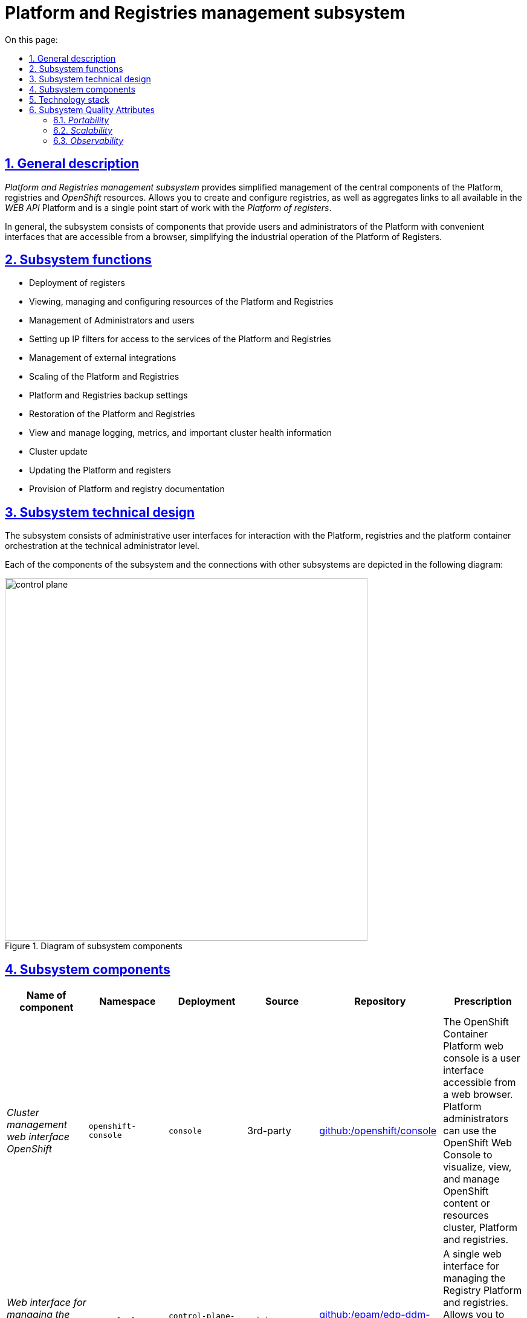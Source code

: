:toc-title: On this page:
:toc: auto
:toclevels: 5
:experimental:
:sectnums:
:sectnumlevels: 5
:sectanchors:
:sectlinks:
:partnums:

//= Підсистема управління Платформою та Реєстрами
= Platform and Registries management subsystem

//== Загальний опис
== General description

_Platform and Registries management subsystem_ provides simplified management of the central components of the Platform, registries and
_OpenShift_ resources. Allows you to create and configure registries, as well as aggregates links to all available in the _WEB API_ Platform and is a single point
start of work with the _Platform of registers_.

//Загалом, підсистема складається з компонентів, що надають користувачам та адміністраторам Платформи зручні інтерфейси, які
//доступні з браузера, спрощують промислову експлуатацію Платформи реєстрів.
In general, the subsystem consists of components that provide users and administrators of the Platform with convenient interfaces that are accessible from a browser, simplifying the industrial operation of the Platform of Registers.


//== Функції підсистеми
== Subsystem functions
////
* Розгортання реєстрів
* Перегляд, керування та конфігурування ресурсів Платформи та Реєстрів
* Керування Адміністраторами та користувачами
* Налаштування IP-фільтрів доступу до сервісів Платформи та Реєстрів
* Керування зовнішніми інтеграціями
* Масштабування Платформи та Реєстрів
* Налаштування резервного копіювання Платформи та Реєстрів
* Відновлення Платформи та Реєстрів
* Перегляд та управління логуванням, метриками та важливою інформацією про стан кластера
* Оновлення кластера
* Оновлення Платформи та реєстрів
* Надання Платформної та реєстрової документації
////

* Deployment of registers
* Viewing, managing and configuring resources of the Platform and Registries
* Management of Administrators and users
* Setting up IP filters for access to the services of the Platform and Registries
* Management of external integrations
* Scaling of the Platform and Registries
* Platform and Registries backup settings
* Restoration of the Platform and Registries
* View and manage logging, metrics, and important cluster health information
* Cluster update
* Updating the Platform and registers
* Provision of Platform and registry documentation

//== Технічний дизайн підсистеми
== Subsystem technical design
////
Підсистема складається з адміністративних інтерфейсів користувачів для взаємодії з Платформою, реєстрами та платформою
оркестрації контейнерів на рівні технічного адміністратора.

Кожен з компонентів підсистеми та звʼязки з іншими підсистемами зображені на наступній діаграмі:
////
The subsystem consists of administrative user interfaces for interaction with the Platform, registries and the platform
container orchestration at the technical administrator level.

Each of the components of the subsystem and the connections with other subsystems are depicted in the following diagram:

//.Діаграма компонентів підсистеми
.Diagram of subsystem components
image::architecture/platform/administrative/control-plane/control-plane.png[width=600,float="center",align="center"]

//== Складові підсистеми
== Subsystem components

|===
|Name of component|Namespace|Deployment|Source|Repository|Prescription

|_Cluster management web interface OpenShift_
|`openshift-console`
|`console`
|3rd-party
|https://github.com/openshift/console[github:/openshift/console]
|The OpenShift Container Platform web console is a user interface accessible from a web browser. Platform administrators
can use the OpenShift Web Console to visualize, view, and manage OpenShift content or resources
cluster, Platform and registries.

|_Web interface for managing the Platform and registries_
|`control-plane`
|`control-plane-console`
|origin
|https://github.com/epam/edp-ddm-control-plane-console[github:/epam/edp-ddm-control-plane-console]
|A single web interface for managing the Registry Platform and registries. Allows you to add administrators, configure
accesses, DNS, update registries, etc.

|_Admin console operator_
|`control-plane`
|`admin-console-operator`
|epam-origin
|https://github.com/epam/edp-admin-console-operator[github:/epam/edp-admin-console-operator]
|Utility software that performs the functions of deploying, configuring and restoring the admin console as
subsystem component.

|_OpenShift-console operator_
|`openshift-console-operator`
|`console-operator`
|3rd-party
|https://github.com/openshift/console-operator[github:/openshift/console-operator]
|A utility that performs the functions of deploying, configuring and restoring the openshift console as
subsystem component.

|_Platform documentation_
|`documentation`
|`ddm-architecture`
|origin
|https://gerrit-mdtu-ddm-edp-cicd.apps.cicd2.mdtu-ddm.projects.epam.com/admin/repos/mdtu-ddm/general/ddm-architecture[gerrit:/mdtu-ddm/general/ddm-architecture]
|A complete collection of architecture documentation and articles containing how-tos, feature descriptions, and APIs,
use cases and other information necessary to understand and use the Registries Platform.

|===

//== Технологічний стек
== Technology stack

//При проектуванні та розробці підсистеми, були використані наступні технології:
During the design and development of the subsystem, the following technologies were used:

* xref:arch:architecture/platform-technologies.adoc#okd[OKD]
* xref:arch:architecture/platform-technologies.adoc#go[Go]
* xref:arch:architecture/platform-technologies.adoc#gin[Gin Web Framework]
* xref:arch:architecture/platform-technologies.adoc#vuejs[VueJS]
* xref:arch:architecture/platform-technologies.adoc#typescript[TypeScript]
* xref:arch:architecture/platform-technologies.adoc#javascript[JavaScript]

//== Атрибути якості підсистеми
== Subsystem Quality Attributes

=== _Portability_
////
Контейнери з компонентами підсистеми можуть бути розгорнуті або перенесені на різні хмарні середовища або на власну
локальну інфраструктуру.
////
Containers with subsystem components can be deployed or moved to different cloud environments or to your own
local infrastructure.

=== _Scalability_

//Підсистема управління Платформою та Реєстрами підтримує як горизонтальне, так і вертикальне масштабування.
The Platform and Registries management subsystem supports both horizontal and vertical scaling.
[TIP]
////
--
Детальніше з масштабуванням підсистем можна ознайомитись у розділі xref:architecture/container-platform/container-platform.adoc[]
--
////
--
You can read more about scaling subsystems in the section xref:architecture/container-platform/container-platform.adoc[]
--

=== _Observability_
////
Підсистема управління Платформою та Реєстрами підтримує журналювання вхідних запитів, логування подій та збір метрик
продуктивності для подальшого аналізу через веб-інтерфейси відповідних підсистем Платформи.
////
The Platform and Registries management subsystem supports logging of incoming requests, event logging, and metrics collection
performance for further analysis through the web interfaces of the relevant subsystems of the Platform.

[TIP]
--
//Детальніше з дизайном підсистем можна ознайомитись у відповідних розділах:
You can read more about the design of subsystems in the relevant sections:
* xref:architecture/platform/operational/logging/overview.adoc[]
* xref:architecture/platform/operational/monitoring/overview.adoc[]
--